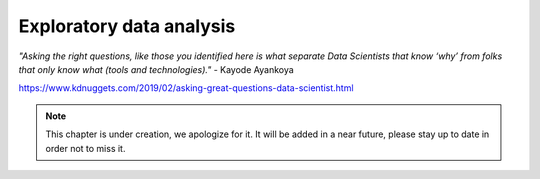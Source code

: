 Exploratory data analysis
========================


*"Asking the right questions, like those you identified here is what separate Data Scientists that know ‘why’ from folks that only know what (tools and technologies)."* - Kayode Ayankoya


https://www.kdnuggets.com/2019/02/asking-great-questions-data-scientist.html

.. note:: This chapter is under creation, we apologize for it. It will be added in a near future, please stay up to date in order not to miss it. 